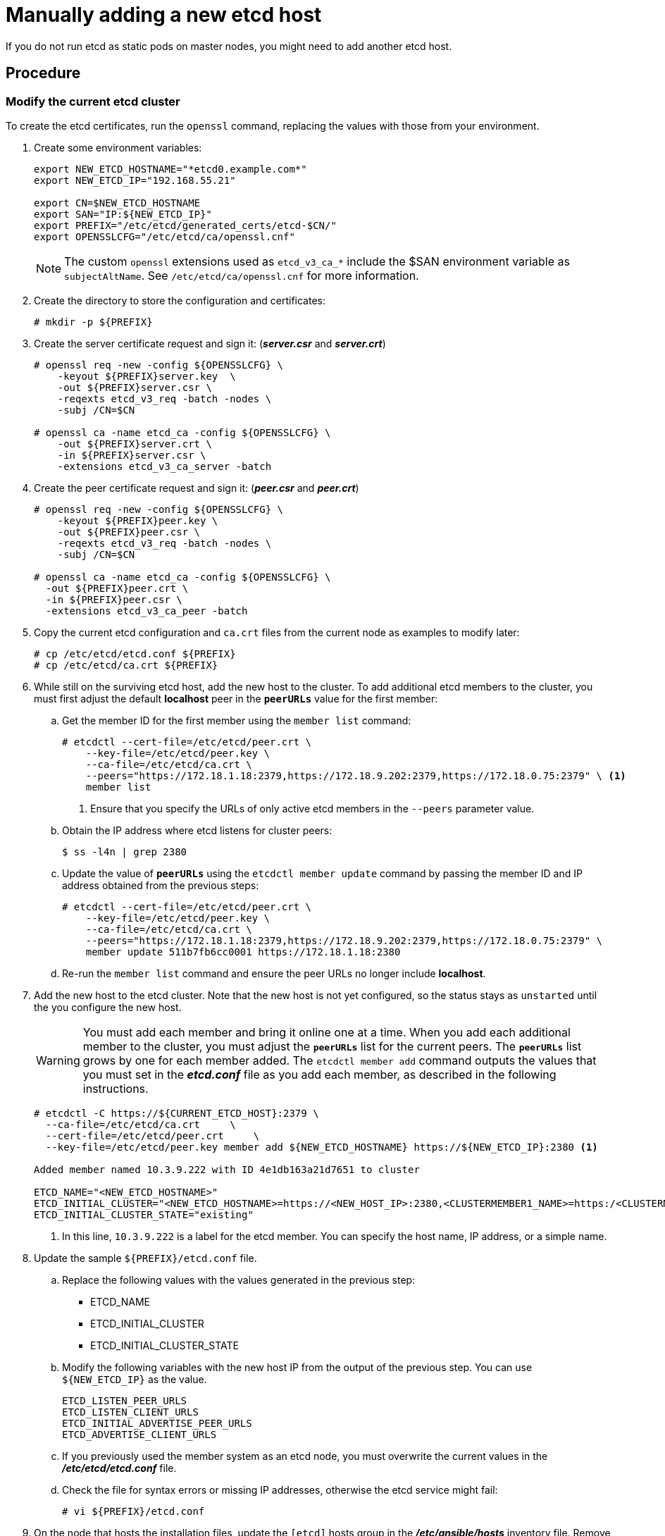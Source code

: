 ////
scaling etcd manually

Module included in the following assemblies:

* admin_guide/assembly_replace-etcd-member.adoc
* admin_guide/assembly_restoring-cluster.adoc
* admin_guide/assembly_replace-master-host.adoc
////

[id='manually-adding-etcd-host_{context}']
= Manually adding a new etcd host

If you do not run etcd as static pods on master nodes, you might need to add
another etcd host.

[discrete]
== Procedure

[discrete]
=== Modify the current etcd cluster

To create the etcd certificates, run the `openssl` command, replacing the values
with those from your environment. 

. Create some environment variables:
+
----
export NEW_ETCD_HOSTNAME="*etcd0.example.com*"
export NEW_ETCD_IP="192.168.55.21"

export CN=$NEW_ETCD_HOSTNAME
export SAN="IP:${NEW_ETCD_IP}"
export PREFIX="/etc/etcd/generated_certs/etcd-$CN/"
export OPENSSLCFG="/etc/etcd/ca/openssl.cnf"
----
+
[NOTE]
====
The custom `openssl` extensions used as `etcd_v3_ca_*` include the
$SAN environment variable as `subjectAltName`. See `/etc/etcd/ca/openssl.cnf`
for more information.
====

. Create the directory to store the configuration and certificates:
+
----
# mkdir -p ${PREFIX}
----

. Create the server certificate request and sign it:
(*_server.csr_* and *_server.crt_*)
+
----
# openssl req -new -config ${OPENSSLCFG} \
    -keyout ${PREFIX}server.key  \
    -out ${PREFIX}server.csr \
    -reqexts etcd_v3_req -batch -nodes \
    -subj /CN=$CN

# openssl ca -name etcd_ca -config ${OPENSSLCFG} \
    -out ${PREFIX}server.crt \
    -in ${PREFIX}server.csr \
    -extensions etcd_v3_ca_server -batch
----

. Create the peer certificate request and sign it:
(*_peer.csr_* and *_peer.crt_*)
+
----
# openssl req -new -config ${OPENSSLCFG} \
    -keyout ${PREFIX}peer.key \
    -out ${PREFIX}peer.csr \
    -reqexts etcd_v3_req -batch -nodes \
    -subj /CN=$CN

# openssl ca -name etcd_ca -config ${OPENSSLCFG} \
  -out ${PREFIX}peer.crt \
  -in ${PREFIX}peer.csr \
  -extensions etcd_v3_ca_peer -batch
----

. Copy the current etcd configuration and `ca.crt` files from the current node
as examples to modify later:
+
----
# cp /etc/etcd/etcd.conf ${PREFIX}
# cp /etc/etcd/ca.crt ${PREFIX}
----

. While still on the surviving etcd host, add the new host to the cluster. 
To add additional etcd members to the cluster, you must first adjust the default
*localhost* peer in the `*peerURLs*` value for the first member:

.. Get the member ID for the first member using the `member list` command:
+
----
# etcdctl --cert-file=/etc/etcd/peer.crt \
    --key-file=/etc/etcd/peer.key \
    --ca-file=/etc/etcd/ca.crt \
    --peers="https://172.18.1.18:2379,https://172.18.9.202:2379,https://172.18.0.75:2379" \ <1>
    member list
----
+
<1> Ensure that you specify the URLs of only active etcd members in the 
`--peers` parameter value.

.. Obtain the IP address where etcd listens for cluster peers:
+
----
$ ss -l4n | grep 2380
----

.. Update the value of `*peerURLs*` using the `etcdctl member update` command by
passing the member ID and IP address obtained from the previous steps:
+
----
# etcdctl --cert-file=/etc/etcd/peer.crt \
    --key-file=/etc/etcd/peer.key \
    --ca-file=/etc/etcd/ca.crt \
    --peers="https://172.18.1.18:2379,https://172.18.9.202:2379,https://172.18.0.75:2379" \
    member update 511b7fb6cc0001 https://172.18.1.18:2380
----
.. Re-run the `member list` command and ensure the peer URLs no longer include
*localhost*.


. Add the new host to the etcd cluster. Note that the new host is not yet 
configured, so the status stays as `unstarted` until the you configure the new 
host.
+
[WARNING]
====
You must add each member and bring it online one at a time. When you add
each additional member to the cluster, you must adjust the `*peerURLs*` list
for the current peers. The `*peerURLs*` list grows by one for each member added.
The `etcdctl member add` command outputs the values that you must set in the
*_etcd.conf_* file as you add each member, as described in the following
instructions.
====
+
----
# etcdctl -C https://${CURRENT_ETCD_HOST}:2379 \
  --ca-file=/etc/etcd/ca.crt     \
  --cert-file=/etc/etcd/peer.crt     \
  --key-file=/etc/etcd/peer.key member add ${NEW_ETCD_HOSTNAME} https://${NEW_ETCD_IP}:2380 <1>
  
Added member named 10.3.9.222 with ID 4e1db163a21d7651 to cluster  

ETCD_NAME="<NEW_ETCD_HOSTNAME>"
ETCD_INITIAL_CLUSTER="<NEW_ETCD_HOSTNAME>=https://<NEW_HOST_IP>:2380,<CLUSTERMEMBER1_NAME>=https:/<CLUSTERMEMBER2_IP>:2380,<CLUSTERMEMBER2_NAME>=https:/<CLUSTERMEMBER2_IP>:2380,<CLUSTERMEMBER3_NAME>=https:/<CLUSTERMEMBER3_IP>:2380"
ETCD_INITIAL_CLUSTER_STATE="existing"
----
<1> In this line, `10.3.9.222` is a label for the etcd member. You can specify
the host name, IP address, or a simple name.

. Update the sample `${PREFIX}/etcd.conf` file.
.. Replace the following values with the values generated in the previous step:
+
* ETCD_NAME
* ETCD_INITIAL_CLUSTER
* ETCD_INITIAL_CLUSTER_STATE
+
.. Modify the following variables with the new host IP from the output of the 
previous step. You can use `${NEW_ETCD_IP}` as the value.
+
----
ETCD_LISTEN_PEER_URLS
ETCD_LISTEN_CLIENT_URLS
ETCD_INITIAL_ADVERTISE_PEER_URLS
ETCD_ADVERTISE_CLIENT_URLS
----
.. If you previously used the member system as an etcd node, you must overwrite 
the current values in the *_/etc/etcd/etcd.conf_* file.
.. Check the file for syntax errors or missing IP addresses, otherwise the etcd
service might fail:
+
----
# vi ${PREFIX}/etcd.conf
----

. On the node that hosts the installation files, update the `[etcd]` hosts group
in the *_/etc/ansible/hosts_* inventory file. Remove the old etcd hosts and
add the new ones.

. Create a `tgz` file that contains the certificates, the sample configuration
file, and the `ca` and copy it to the new host:
+
----
# tar -czvf /etc/etcd/generated_certs/${CN}.tgz -C ${PREFIX} .
# scp /etc/etcd/generated_certs/${CN}.tgz ${CN}:/tmp/
----

[discrete]
=== Modify the new etcd host

. Install `iptables-services` to provide iptables utilities to open the required
ports for etcd:
+
----
# yum install -y iptables-services
----

. Create the `OS_FIREWALL_ALLOW` firewall rules to allow etcd to communicate:
+
* Port 2379/tcp for clients
* Port 2380/tcp for peer communication
+
----
# systemctl enable iptables.service --now
# iptables -N OS_FIREWALL_ALLOW
# iptables -t filter -I INPUT -j OS_FIREWALL_ALLOW
# iptables -A OS_FIREWALL_ALLOW -p tcp -m state --state NEW -m tcp --dport 2379 -j ACCEPT
# iptables -A OS_FIREWALL_ALLOW -p tcp -m state --state NEW -m tcp --dport 2380 -j ACCEPT
# iptables-save | tee /etc/sysconfig/iptables
----
+
[NOTE]
====
In this example, a new chain `OS_FIREWALL_ALLOW` is created, which is the
standard naming the {product-title} installer uses for firewall rules.
====
+
[WARNING]
====
If the environment is hosted in an IaaS environment, modify the security groups
for the instance to allow incoming traffic to those ports as well.
====

. Install etcd:
+
----
# yum install -y etcd
----
+
Ensure version `etcd-2.3.7-4.el7.x86_64` or greater is installed,

. Ensure the etcd service is not running by removing the etcd pod definition:
+
----
# mkdir -p /etc/origin/node/pods-stopped
# mv /etc/origin/node/pods/* /etc/origin/node/pods-stopped/
----

. Remove any etcd configuration and data:
+
----
# rm -Rf /etc/etcd/*
# rm -Rf /var/lib/etcd/*
----

. Extract the certificates and configuration files:
+
----
# tar xzvf /tmp/etcd0.example.com.tgz -C /etc/etcd/
----

. Modify the file ownership permissions:
+
----
# chown -R etcd/etcd /etc/etcd/*
# chown -R etcd/etcd /var/lib/etcd/
----

. Start etcd on the new host:
+
----
# systemctl enable etcd --now
----

. Verify that the host is part of the cluster and the current cluster health:
** If you use the v2 etcd api, run the following command:
+
----
# etcdctl --cert-file=/etc/etcd/peer.crt \
          --key-file=/etc/etcd/peer.key \
          --ca-file=/etc/etcd/ca.crt \
          --peers="https://*master-0.example.com*:2379,\
          https://*master-1.example.com*:2379,\
          https://*master-2.example.com*:2379,\
          https://*etcd0.example.com*:2379"\
          cluster-health
member 5ee217d19001 is healthy: got healthy result from https://192.168.55.12:2379
member 2a529ba1840722c0 is healthy: got healthy result from https://192.168.55.8:2379
member 8b8904727bf526a5 is healthy: got healthy result from https://192.168.55.21:2379
member ed4f0efd277d7599 is healthy: got healthy result from https://192.168.55.13:2379
cluster is healthy
----
** If you use the v3 etcd api, run the following command:
+
----
# ETCDCTL_API=3 etcdctl --cert="/etc/etcd/peer.crt" \
          --key=/etc/etcd/peer.key \
          --cacert="/etc/etcd/ca.crt" \
          --endpoints="https://*master-0.example.com*:2379,\
            https://*master-1.example.com*:2379,\
            https://*master-2.example.com*:2379,\
            https://*etcd0.example.com*:2379"\
            endpoint health
https://master-0.example.com:2379 is healthy: successfully committed proposal: took = 5.011358ms
https://master-1.example.com:2379 is healthy: successfully committed proposal: took = 1.305173ms
https://master-2.example.com:2379 is healthy: successfully committed proposal: took = 1.388772ms
https://etcd0.example.com:2379 is healthy: successfully committed proposal: took = 1.498829ms
----

[discrete]
=== Modify each {product-title} master

. Modify the master configuration in the `etcClientInfo` section of the
`/etc/origin/master/master-config.yaml` file on every master. Add the new etcd 
host to the list of the etcd servers {product-title} uses to store the data,
and remove any failed etcd hosts:
+
----
etcdClientInfo:
  ca: master.etcd-ca.crt
  certFile: master.etcd-client.crt
  keyFile: master.etcd-client.key
  urls:
    - https://master-0.example.com:2379
    - https://master-1.example.com:2379
    - https://master-2.example.com:2379
    - https://etcd0.example.com:2379
----

. Restart the master API service:
+
** On every master:
+
----
# master-restart api
# master-restart controllers
----
+
[WARNING]
====
The number of etcd nodes must be odd, so you must add at least two hosts.
====

. If you use Flannel, modify the `flanneld` service configuration located at
`/etc/sysconfig/flanneld` on every {product-title} host to include the new etcd
host:
+
----
FLANNEL_ETCD_ENDPOINTS=https://master-0.example.com:2379,https://master-1.example.com:2379,https://master-2.example.com:2379,https://etcd0.example.com:2379
----

. Restart the `flanneld` service:
+
----
# systemctl restart flanneld.service
----
